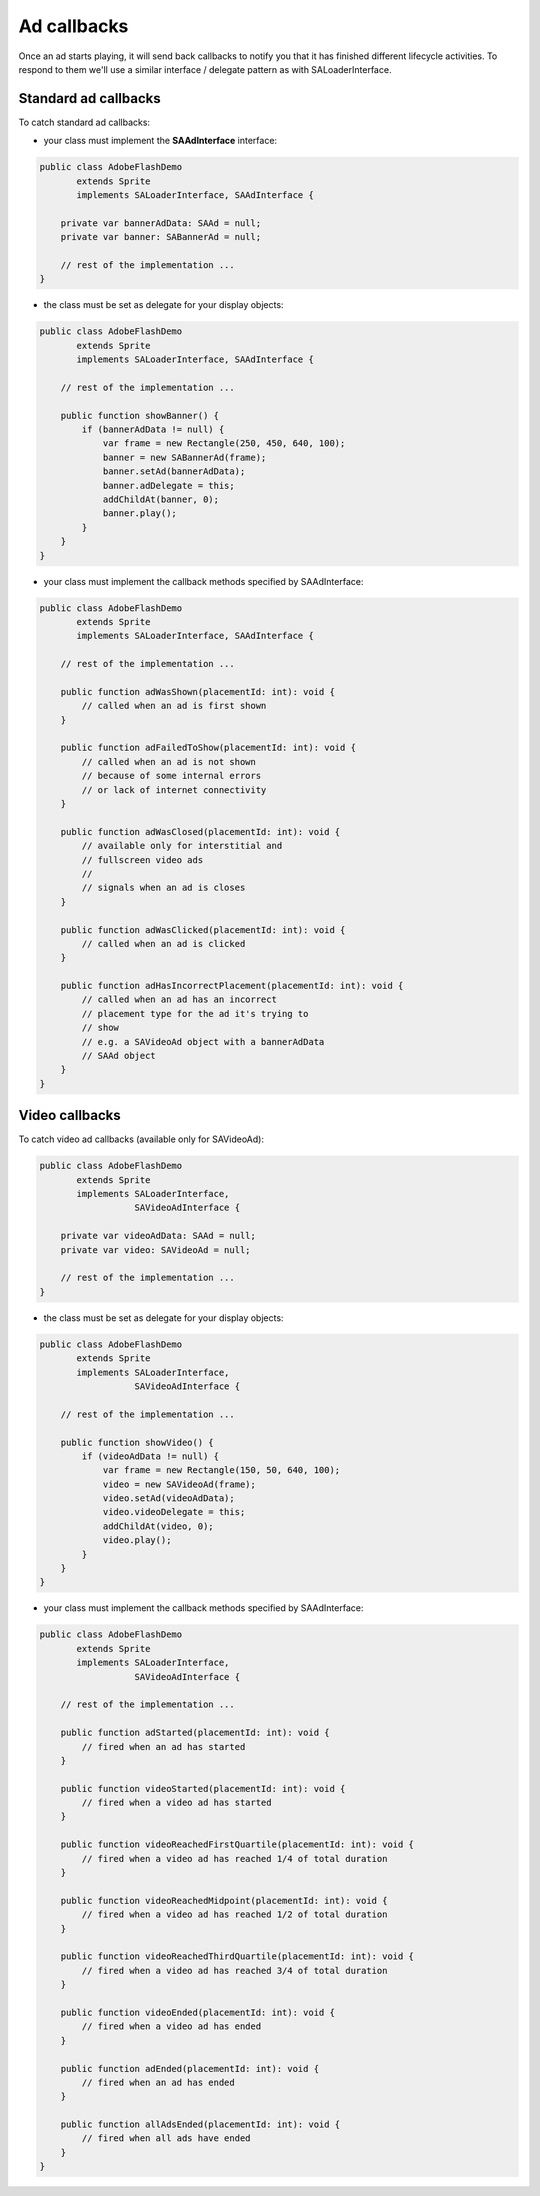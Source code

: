 Ad callbacks
============

Once an ad starts playing, it will send back callbacks to notify you that it has finished different lifecycle activities.
To respond to them we'll use a similar interface / delegate pattern as with SALoaderInterface.

Standard ad callbacks
^^^^^^^^^^^^^^^^^^^^^

To catch standard ad callbacks:

* your class must implement the **SAAdInterface** interface:

.. code-block:: actionscript

    public class AdobeFlashDemo
           extends Sprite
           implements SALoaderInterface, SAAdInterface {

        private var bannerAdData: SAAd = null;
        private var banner: SABannerAd = null;

        // rest of the implementation ...
    }

* the class must be set as delegate for your display objects:

.. code-block:: actionscript

    public class AdobeFlashDemo
           extends Sprite
           implements SALoaderInterface, SAAdInterface {

        // rest of the implementation ...

        public function showBanner() {
            if (bannerAdData != null) {
                var frame = new Rectangle(250, 450, 640, 100);
                banner = new SABannerAd(frame);
                banner.setAd(bannerAdData);
                banner.adDelegate = this;
                addChildAt(banner, 0);
                banner.play();
            }
        }
    }

* your class must implement the callback methods specified by SAAdInterface:

.. code-block:: actionscript

    public class AdobeFlashDemo
           extends Sprite
           implements SALoaderInterface, SAAdInterface {

        // rest of the implementation ...

        public function adWasShown(placementId: int): void {
            // called when an ad is first shown
        }

    	public function adFailedToShow(placementId: int): void {
            // called when an ad is not shown
            // because of some internal errors
            // or lack of internet connectivity
        }

    	public function adWasClosed(placementId: int): void {
            // available only for interstitial and
            // fullscreen video ads
            //
            // signals when an ad is closes
        }

    	public function adWasClicked(placementId: int): void {
            // called when an ad is clicked
        }

    	public function adHasIncorrectPlacement(placementId: int): void {
            // called when an ad has an incorrect
            // placement type for the ad it's trying to
            // show
            // e.g. a SAVideoAd object with a bannerAdData
            // SAAd object
        }
    }

Video callbacks
^^^^^^^^^^^^^^^

To catch video ad callbacks (available only for SAVideoAd):

.. code-block:: actionscript

    public class AdobeFlashDemo
           extends Sprite
           implements SALoaderInterface,
                      SAVideoAdInterface {

        private var videoAdData: SAAd = null;
        private var video: SAVideoAd = null;

        // rest of the implementation ...
    }

* the class must be set as delegate for your display objects:

.. code-block:: actionscript

    public class AdobeFlashDemo
           extends Sprite
           implements SALoaderInterface,
                      SAVideoAdInterface {

        // rest of the implementation ...

        public function showVideo() {
            if (videoAdData != null) {
                var frame = new Rectangle(150, 50, 640, 100);
                video = new SAVideoAd(frame);
                video.setAd(videoAdData);
                video.videoDelegate = this;
                addChildAt(video, 0);
                video.play();
            }
        }
    }

* your class must implement the callback methods specified by SAAdInterface:

.. code-block:: actionscript

    public class AdobeFlashDemo
           extends Sprite
           implements SALoaderInterface,
                      SAVideoAdInterface {

        // rest of the implementation ...

        public function adStarted(placementId: int): void {
            // fired when an ad has started
        }

        public function videoStarted(placementId: int): void {
            // fired when a video ad has started
        }

        public function videoReachedFirstQuartile(placementId: int): void {
            // fired when a video ad has reached 1/4 of total duration
        }

        public function videoReachedMidpoint(placementId: int): void {
            // fired when a video ad has reached 1/2 of total duration
        }

        public function videoReachedThirdQuartile(placementId: int): void {
            // fired when a video ad has reached 3/4 of total duration
        }

        public function videoEnded(placementId: int): void {
            // fired when a video ad has ended
        }

        public function adEnded(placementId: int): void {
            // fired when an ad has ended
        }

        public function allAdsEnded(placementId: int): void {
            // fired when all ads have ended
        }
    }
